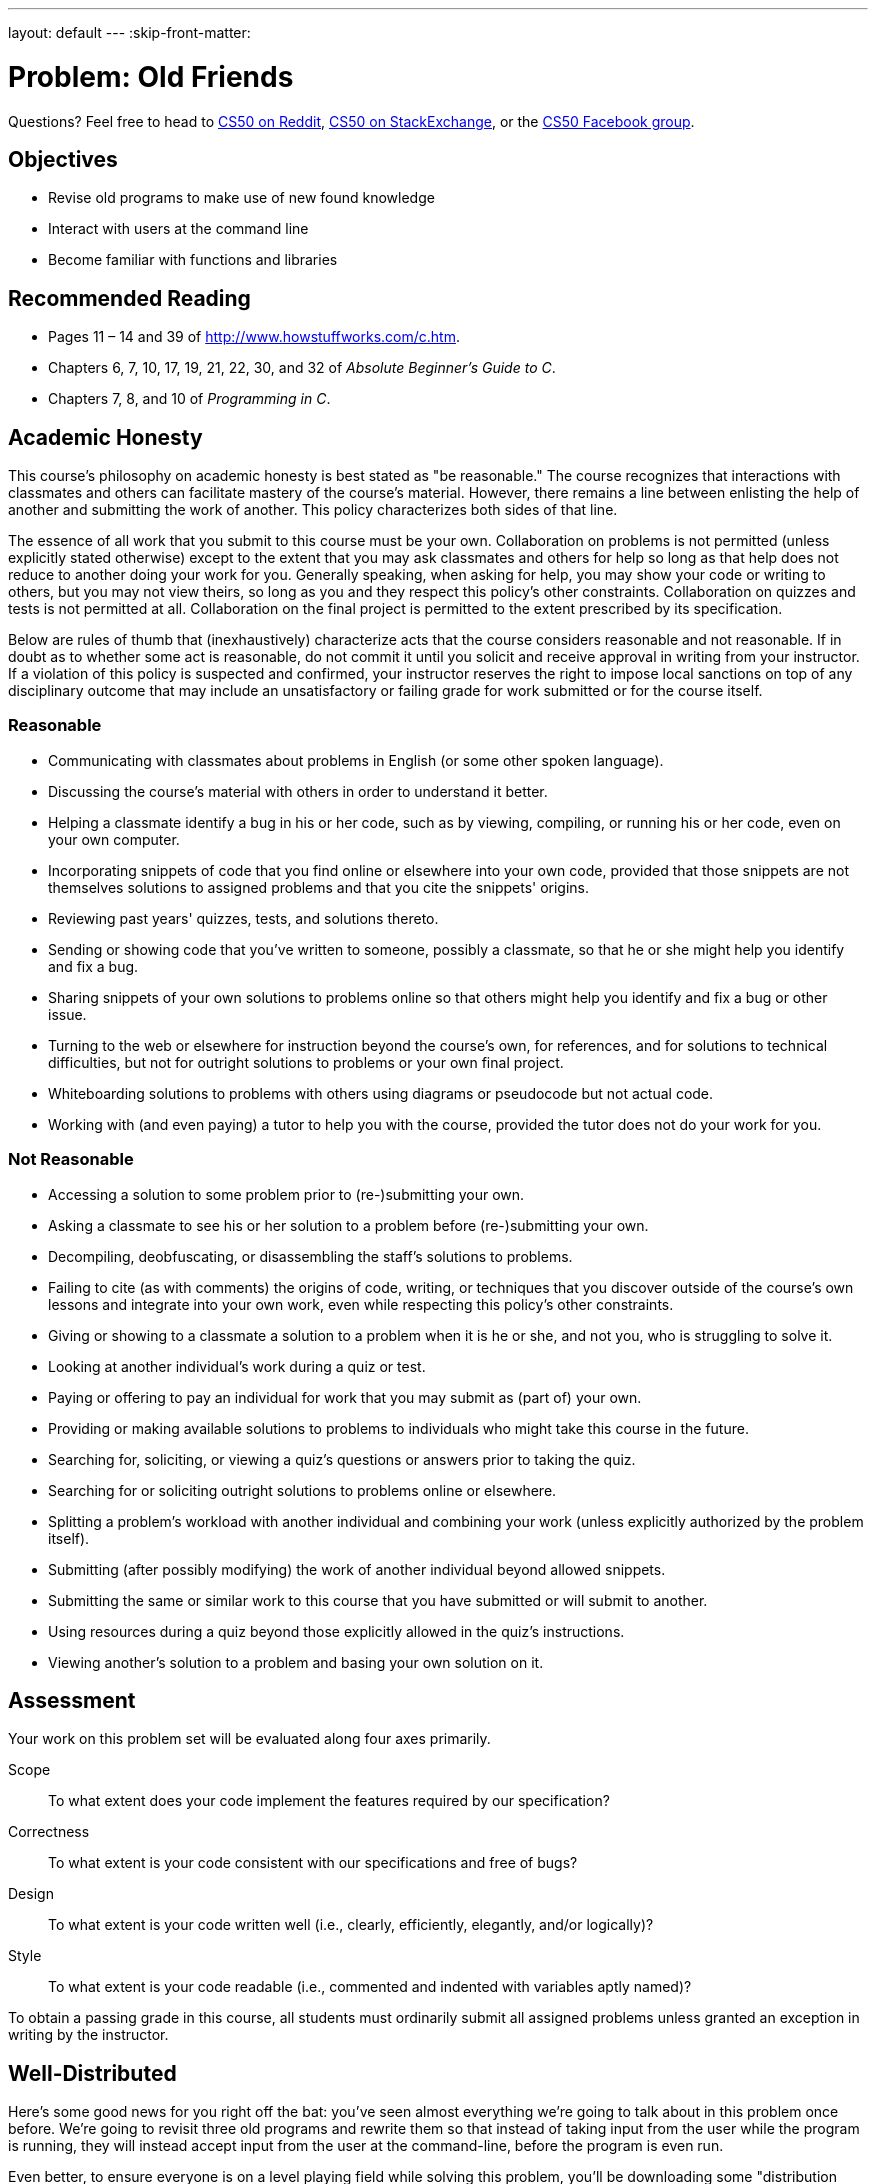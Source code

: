 ---
layout: default
---
:skip-front-matter:

= Problem: Old Friends

Questions? Feel free to head to https://www.reddit.com/r/cs50[CS50 on Reddit], http://cs50.stackexchange.com[CS50 on StackExchange], or the https://www.facebook.com/groups/cs50[CS50 Facebook group].

==  Objectives

* Revise old programs to make use of new found knowledge
* Interact with users at the command line
* Become familiar with functions and libraries

== Recommended Reading

* Pages 11 – 14 and 39 of http://www.howstuffworks.com/c.htm.
* Chapters 6, 7, 10, 17, 19, 21, 22, 30, and 32 of _Absolute Beginner's Guide to C_.
* Chapters 7, 8, and 10 of _Programming in C_.

== Academic Honesty

This course's philosophy on academic honesty is best stated as "be reasonable." The course recognizes that interactions with classmates and others can facilitate mastery of the course's material. However, there remains a line between enlisting the help of another and submitting the work of another. This policy characterizes both sides of that line.

The essence of all work that you submit to this course must be your own. Collaboration on problems is not permitted (unless explicitly stated otherwise) except to the extent that you may ask classmates and others for help so long as that help does not reduce to another doing your work for you. Generally speaking, when asking for help, you may show your code or writing to others, but you may not view theirs, so long as you and they respect this policy's other constraints. Collaboration on quizzes and tests is not permitted at all. Collaboration on the final project is permitted to the extent prescribed by its specification.

Below are rules of thumb that (inexhaustively) characterize acts that the course considers reasonable and not reasonable. If in doubt as to whether some act is reasonable, do not commit it until you solicit and receive approval in writing from your instructor. If a violation of this policy is suspected and confirmed, your instructor reserves the right to impose local sanctions on top of any disciplinary outcome that may include an unsatisfactory or failing grade for work submitted or for the course itself.

=== Reasonable

* Communicating with classmates about problems in English (or some other spoken language).
* Discussing the course's material with others in order to understand it better.
* Helping a classmate identify a bug in his or her code, such as by viewing, compiling, or running his or her code, even on your own computer.
* Incorporating snippets of code that you find online or elsewhere into your own code, provided that those snippets are not themselves solutions to assigned problems and that you cite the snippets' origins.
* Reviewing past years' quizzes, tests, and solutions thereto.
* Sending or showing code that you've written to someone, possibly a classmate, so that he or she might help you identify and fix a bug.
* Sharing snippets of your own solutions to problems online so that others might help you identify and fix a bug or other issue.
* Turning to the web or elsewhere for instruction beyond the course's own, for references, and for solutions to technical difficulties, but not for outright solutions to problems or your own final project.
* Whiteboarding solutions to problems with others using diagrams or pseudocode but not actual code.
* Working with (and even paying) a tutor to help you with the course, provided the tutor does not do your work for you.

=== Not Reasonable

* Accessing a solution to some problem prior to (re-)submitting your own.
* Asking a classmate to see his or her solution to a problem before (re-)submitting your own.
* Decompiling, deobfuscating, or disassembling the staff's solutions to problems.
* Failing to cite (as with comments) the origins of code, writing, or techniques that you discover outside of the course's own lessons and integrate into your own work, even while respecting this policy's other constraints.
* Giving or showing to a classmate a solution to a problem when it is he or she, and not you, who is struggling to solve it.
* Looking at another individual's work during a quiz or test.
* Paying or offering to pay an individual for work that you may submit as (part of) your own.
* Providing or making available solutions to problems to individuals who might take this course in the future.
* Searching for, soliciting, or viewing a quiz's questions or answers prior to taking the quiz.
* Searching for or soliciting outright solutions to problems online or elsewhere.
* Splitting a problem's workload with another individual and combining your work (unless explicitly authorized by the problem itself).
* Submitting (after possibly modifying) the work of another individual beyond allowed snippets.
* Submitting the same or similar work to this course that you have submitted or will submit to another.
* Using resources during a quiz beyond those explicitly allowed in the quiz's instructions.
* Viewing another's solution to a problem and basing your own solution on it.

== Assessment

Your work on this problem set will be evaluated along four axes primarily.

Scope::
 To what extent does your code implement the features required by our specification?
Correctness::
 To what extent is your code consistent with our specifications and free of bugs?
Design::
 To what extent is your code written well (i.e., clearly, efficiently, elegantly, and/or logically)?
Style::
 To what extent is your code readable (i.e., commented and indented with variables aptly named)?

To obtain a passing grade in this course, all students must ordinarily submit all assigned problems unless granted an exception in writing by the instructor.

== Well-Distributed

Here's some good news for you right off the bat: you've seen almost everything we're going to talk about in this problem once before. We're going to revisit three old programs and rewrite them so that instead of taking input from the user while the program is running, they will instead accept input from the user at the command-line, before the program is even run.

Even better, to ensure everyone is on a level playing field while solving this problem, you'll be downloading some "distribution code" (otherwise known as a "distro"), written by us, and make modifications to it. You're welcome of course to use the code you wrote for a prior problem (if it worked!) and re-work it for this problem, but if you struggled with the problems we'll be reimplementing this time around, know that we will otherwise be supplying you with fully-functional code. All you have to do is change the way that the user inputs data.

Start off by opening up CS50 IDE and then type

[source,bash]
----
update50
----

within a terminal window to make sure your workspace is up-to-date. If you somehow closed your terminal window (and can't find it!), make sure that *Console* is checked under the *View* menu, then click the green, circled plus (+) in CS50 IDE's bottom half, then select *New Terminal*. If you need a hand, do just ask via the channels noted at the top of this specification.

Next, navigate to your `chapter2` directory, as with

[source,bash]
----
cd ~/workspace/chapter2
----

Keep in mind that `~` denotes your home directory, `~/workspace` denotes a directory called `workspace` therein, and `~/workspace/chapter2` denotes a directory called `chapter2` within `~/workspace`. Your prompt should now resemble the below.

[source,bash]
----
~/workspace/chapter2 $
----

Now, at the prompt, type:

[source,bash]
----
wget http://docs.cs50.net/2016/ap/problems/friends/friends.zip
----

to download a ZIP of this problem's distro into your workspace (with a command-line program called `wget`). You should see some output followed by:

[source,bash]
----
'friends.zip' saved
----

Confirm that you've indeed downloaded `friends.zip` by executing

[source,bash]
----
ls
----

and then run

[source,bash]
----
unzip friends.zip
----

to unzip the file. If you then run `ls` again, you should see that you have a newly unzipped directory called `friends` as well. Proceed to execute

[source,bash]
----
cd friends
----

followed by

[source,bash]
----
ls
----

and you should indeed see a few old friends!

[source,bash]
----
fahrenheit.c  hello.c  pennies.c
----

How nice to see them again!

Lastly, have a look at Christopher's short video on command-line arguments. Since we'll be converting all three of the programs listed above to accept command-line arguments (none of them currently do!), this video should come in handy.

video::X8PmYwnbLKM[youtube]

If you happen to see (and are confused by!) `char *` in this and other shorts, know for now that `char *` simply means `string`. But more on that soon!

== Hello, again!

In http://docs.cs50.net/2016/ap/problems/hello/hello.html[Hello] you were asked to write a program that very simply printed the message `hello, world\n` to the screen when run. It's not too much of a leap to extend this program to say hello to a specific person by asking for the user to type a name at the prompt instead, so the program behaves like this.

[source,subs=quotes]
----
~/workspace/chapter2/friends $ [underline]#./hello#
Your name: [underline]#Zamyla#
hello, Zamyla
----

In fact, the distro you downloaded contains a file, `hello.c`, with exactly this behavior. What we want, though, is a program that has this behavior instead:

[source,subs=quotes]
----
~/workspace/chapter2/friends $ [underline]#./hello Zamyla#
hello, Zamyla
----

See the slight difference? Instead of prompting the user for information **after** the program has started running, we collect the desired information from the user **before** they run the program, and then use that information once the program has started. How do we do so?

Recall that our programs are capable of knowing information about what the user typed at the command line by modifying the way we write the start of our `main` function. Instead of

[source,c]
----
int main(void)
----

if we start `main` off by typing

[source,c]
----
int main(int argc, string argv[])
----

we then have access to two special variables that we can use inside of `main`. First is `argc`, which is an integer variable that tells us how many things the user typed in at the command line, and second is `argv`, which is an array of strings representing exactly what the user typed.

Knowing this, and from the information in Christopher's short, can you now modify `hello.c` so that it prints out the name provided at the command line, instead of collecting a `string` from the user after the program has started?

One more wrinkle. How do you make sure the user in fact did provide you with one (and only one) additional argument, so that you can print it out? Well remember that's what our new friend `argc` can manage for us. If the user doesn't supply a command-line argument, best to terminate the program and have them try again. One way to accomplish this might be to have this near the top of our code:

[source,c]
----
if (argc != 2)
{
    printf("Usage: ./hello <name>\n");
    return 1;
}
----

Note what this accomplishes? We check to make sure that the user has supplied the proper number of command-line arguments (2). If not, we tell the user how they __should__ run the program, and then we `return 1;`, which is our way of indicating that our program finished running, but not successfully. We use nonzero return values from `main`, also known as __exit codes__, to report back to the system that something went awry.

If you'd like to check the correctness of your program with `check50`, you may execute the below.

[source,bash]
----
check50 1617.chapter2.hello hello.c
----

If you'd like to play with the staff's own implementation of `hello`, you may execute the below.

[source,bash]
----
~cs50/chapter2/hello
----

== Chill Out

In http://docs.cs50.net/2016/ap/problems/fahrenheit/fahrenheit.html[Fahrenheit] you were asked to write a program that asked the user for a temperature in Celsius (which they provided via `get_float`) and which then printed out the equivalent temperature on the Fahrenheit scale.

[source,subs=quotes]
----
~/workspace/chapter2/friends $ [underline]#./fahrenheit#
C: [underline]#0#
F: 32.0
----

In `fahrenheit.c` you will find a fully-functioning version of the code you were tasked with writing in that problem. Convert that program so that it accepts the Celsius temperature from the command line instead.

[source,subs=quotes]
----
~/workspace/chapter2/friends $ [underline]#./fahrenheit 0#
F: 32.0
----

There's a catch, though.

Just because the user types a real number at the prompt, that doesn't mean their input will be automatically stored in a `float`. Actually, it will be stored as a `string` that just so happens to look like an `float`; after all, remember the data type of `argv`? It's an array where each element is a `string`!  And so you'll need to convert that `string` to an actual `float`. As luck would have it, a function, https://reference.cs50.net/stdlib.h/atof[`atof`], exists for exactly that purpose! Here's how you might use it:

[source,c]
----
float celsius = atof(argv[1]);
----

Notice, this time, we've declared `celsius` as an actual `float` so that you can do some arithmetic with it. Incidentally, you can assume that the user will only type real numbers at the command line.

Because `atof` is declared in `stdlib.h`, you'll want to `#include` that header file atop your own code. And, as with `hello.c` earlier, you'll want to make sure the user provides exactly the correct number of command-line arguments to your program before doing any calculations, returning 1 should they fail to.

If you'd like to check the correctness of your program with `check50`, you may execute the below.

[source,bash]
----
check50 1617.chapter2.fahrenheit fahrenheit.c
----

If you'd like to play with the staff's own implementation of `fahrenheit`, you may execute the below.

[source,bash]
----
~cs50/chapter2/fahrenheit
----

== Makin' Bank

In http://docs.cs50.net/2016/ap/problems/pennies/pennies.html[Pennies] you were asked to write a program that demonstrated the power of exponentiation by showing how much money you would have if a person gave you __x__ pennies on a particular day, and then doubled the amount they gave you every day for a period of __y__ days.

[source,subs=quotes]
----
~/workspace/chapter2/friends $ [underline]#./pennies#
Days in month: [underline]#31#
Pennies on first day: [underline]#1#
$21474836.47
----

As you might expect, we'd now like the program to work as follows.


[source,subs=quotes]
----
~/workspace/chapter2/friends $ [underline]#./pennies 31 1#
$21474836.47
----

Notice a few differences with this program from the previous two. How many command line arguments does __this__ one accept? Be sure to modify your check against `argc` accordingly. And also know that in `stdlib.h` alongside of the function `atof` exists another, `atoi`, that converts a `string` to an `int` in much the same way that `atof` converts a `string` to a `float`.

Incidentally, you can assume that the user will only type integers at the command line; there's no need for you to anticipate a rogue user this time around!

If you'd like to check the correctness of your program with `check50`, you may execute the below.

[source,bash]
----
check50 1617.chapter2.pennies pennies.c
----

If you'd like to play with the staff's own implementation of `pennies`, you may execute the below.

[source,bash]
----
~cs50/chapter2/pennies
----

This was Old Friends.
